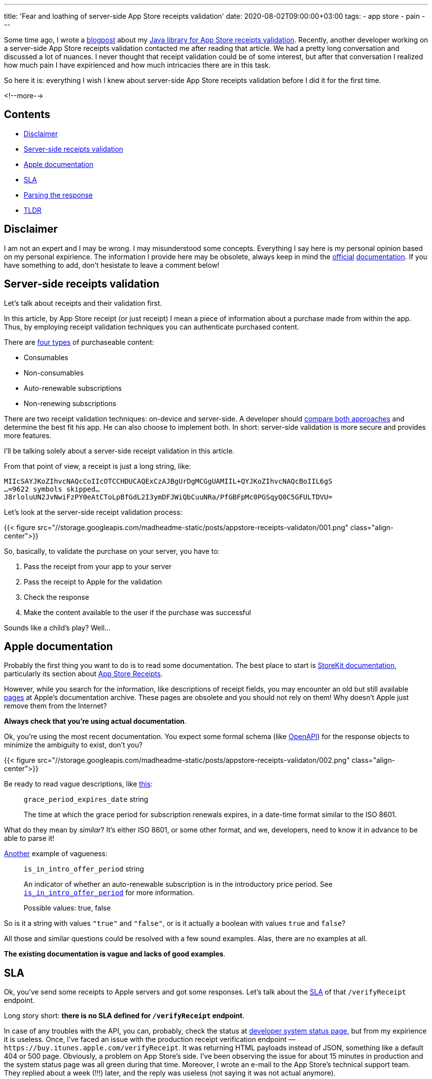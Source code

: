 ---
title: 'Fear and loathing of server-side App Store receipts validation'
date: 2020-08-02T09:00:00+03:00
tags:
  - app store
  - pain
---

Some time ago, I wrote a link:../appstore-receipts-validator-j[blogpost] about my https://gitlab.com/madhead/appstore-receipts-validator-j[Java library for App Store receipts validation].
Recently, another developer working on a server-side App Store receipts validation contacted me after reading that article.
We had a pretty long conversation and discussed a lot of nuances.
I never thought that receipt validation could be of some interest, but after that conversation I realized how much pain I have expirienced and how much intricacies there are in this task.

So here it is: everything I wish I knew about server-side App Store receipts validation before I did it for the first time.

<!--more-->

## Contents

* <<disclaimer, Disclaimer>>
* <<intro, Server-side receipts validation>>
* <<docs, Apple documentation>>
* <<sla, SLA>>
* <<parsing, Parsing the response>>
* <<tldr, TLDR>>

[#disclaimer]
## Disclaimer

I am not an expert and I may be wrong.
I may misunderstood some concepts.
Everything I say here is my personal opinion based on my personal expirience.
The information I provide here may be obsolete, always keep in mind the https://developer.apple.com/documentation/storekit/in-app_purchase/validating_receipts_with_the_app_store[official] https://developer.apple.com/documentation/appstorereceipts[documentation].
If you have something to add, don't hesistate to leave a comment below!

[#intro]
## Server-side receipts validation

Let's talk about receipts and their validation first.

In this article, by App Store receipt (or just receipt) I mean a piece of information about a purchase made from within the app.
Thus, by employing receipt validation techniques you can authenticate purchased content.

There are https://developer.apple.com/in-app-purchase[four types] of purchaseable content:

 * Consumables
 * Non-consumables
 * Auto-renewable subscriptions
 * Non-renewing subscriptions

There are two receipt validation techniques: on-device and server-side.
A developer should https://developer.apple.com/documentation/storekit/in-app_purchase/choosing_a_receipt_validation_technique[compare both approaches] and determine the best fit his app.
He can also choose to implement both.
In short: server-side validation is more secure and provides more features.

I'll be talking solely about a server-side receipt validation in this article.

From that point of view, a receipt is just a long string, like:

[source]
----
MIIcSAYJKoZIhvcNAQcCoIIcOTCCHDUCAQExCzAJBgUrDgMCGgUAMIIL+QYJKoZIhvcNAQcBoIIL6gS
…≈9622 symbols skipped…
J8rloluUN2JvNwiFzPY0eAtCToLpBfGdL2I3ymDFJWiQbCuuNRa/PfGBFpMc0PGSqyQ0C5GFULTDVU=
----

Let's look at the server-side receipt validation process:

{{< figure src="//storage.googleapis.com/madheadme-static/posts/appstore-receipts-validaton/001.png" class="align-center">}}

So, basically, to validate the purchase on your server, you have to:

 . Pass the receipt from your app to your server
 . Pass the receipt to Apple for the validation
 . Check the response
 . Make the content available to the user if the purchase was successful

Sounds like a child's play?
Well…

[#docs]
## Apple documentation

Probably the first thing you want to do is to read some documentation.
The best place to start is https://developer.apple.com/documentation/storekit[StoreKit documentation], particularly its section about https://developer.apple.com/documentation/appstorereceipts[App Store Receipts].

However, while you search for the information, like descriptions of receipt fields, you may encounter an old but still available https://developer.apple.com/library/archive/releasenotes/General/ValidateAppStoreReceipt/Chapters/ReceiptFields.html#//apple_ref/doc/uid/TP40010573-CH106-SW12[pages] at Apple's documentation archive.
These pages are obsolete and you should not rely on them!
Why doesn't Apple just remove them from the Internet?

**Always check that you're using actual documentation**.

Ok, you're using the most recent documentation.
You expect some formal schema (like https://swagger.io/specification[OpenAPI]) for the response objects to minimize the ambiguity to exist, don't you?

{{< figure src="//storage.googleapis.com/madheadme-static/posts/appstore-receipts-validaton/002.png" class="align-center">}}

Be ready to read vague descriptions, like https://developer.apple.com/documentation/appstorereceipts/responsebody/pending_renewal_info[this]:

> `grace_period_expires_date` string
>
> The time at which the grace period for subscription renewals expires, in a date-time format similar to the ISO 8601.

What do they mean by __similar__?
It's either ISO 8601, or some other format, and we, developers, need to know it in advance to be able to parse it!

https://developer.apple.com/documentation/appstorereceipts/responsebody/latest_receipt_info[Another] example of vagueness:

> `is_in_intro_offer_period` string
>
> An indicator of whether an auto-renewable subscription is in the introductory price period. See https://developer.apple.com/documentation/appstorereceipts/is_in_intro_offer_period[`is_in_intro_offer_period`] for more information.
> 
> Possible values: true, false

So is it a string with values ``"true"`` and ``"false"``, or is it actually a boolean with values `true` and `false`?

All those and similar questions could be resolved with a few sound examples.
Alas, there are no examples at all.

**The existing documentation is vague and lacks of good examples**.

[#sla]
## SLA

Ok, you've send some receipts to Apple servers and got some responses.
Let's talk about the https://en.wikipedia.org/wiki/Service-level_agreement[SLA] of that `/verifyReceipt` endpoint.

Long story short: **there is no SLA defined for `/verifyReceipt` endpoint**.

In case of any troubles with the API, you can, probably, check the status at https://developer.apple.com/system-status[developer system status page], but from my expirience it is useless.
Once, I've faced an issue with the production receipt verification endpoint — `\https://buy.itunes.apple.com/verifyReceipt`.
It was returning HTML payloads instead of JSON, something like a default 404 or 500 page.
Obviously, a problem on App Store's side.
I've been observing the issue for about 15 minutes in production and the system status page was all green during that time.
Moreover, I wrote an e-mail to the App Store's technical support team.
They replied about a week (!!!) later, and the reply was useless (not saying it was not actual anymore).

Unluky me?
Unlucky, but not alone.
Here is a https://stackoverflow.com/q/61566293/750510[StackOverflow question] by another poor guy facing a similar issue (probably the same that I did).

Let me finish this section with a quote https://cloud.google.com/blog/products/gcp/sre-fundamentals-slis-slas-and-slos[from Google's SRE guides] that emphasizes the importance of having a well-defined SLA (actually, it's about SLO, but SLA is normally a looser objective than the SLO and depends on it):

[quote]
____
SRE begins with the idea that a prerequisite to success is availability.
**A system that is unavailable cannot perform its function and will fail by default.
Availability, in SRE terms, defines whether a system is able to fulfill its intended function at a point in time.**
In addition to being used as a reporting tool, the historical availability measurement can also describe the probability that your system will perform as expected in the future.
____

Without an SLA defined by App Store, you cannot predict your own service availability.
You have no ground for your complains in case if something fails at App Store.
Their service is provided "as is", and this is not how serious business is done, IMO.

[#parsing]
## Parsing the response

Next thing to do after getting a successful response from `/verifyreceipt` is parsing it.

And it's a big deal, especially if you're using a statically typed language like Kotlin or Java and want to use classes instead of `Map<String, Object>`.
As I've mentioned above, there is no formal schema defined for App Store's payloads, so you have to write https://en.wikipedia.org/wiki/Data_transfer_object[DTOs] and deserialization logic yourself.
Or use my library for JVM, but that's link:../appstore-receipts-validator-j[another story].

Imagine there is no library and you're parsing the payloads manually.

{{< figure src="//storage.googleapis.com/madheadme-static/posts/appstore-receipts-validaton/003.png" class="align-center">}}

https://stackoverflow.com/a/33961925/750510[There are] actually two kinds of receipts: deprecated single transaction receipts and grand unified receipts with multiple transactions.
Why should you even bother with single transaction receipts when they are deprecated?
Well, because Apple still uses those receipts in their <<s2s, Server-to-Server Notifications>>, but I'll talk about them later.

Here is how a deprecated single transaction receipt looks like:

[source]
----
ewoJInNpZ25hdHVyZSIgPSAiQXdsWWpJdkVvdGE0NWRWMllQNk9CU3I1WHoyK3F0T3l3bnc3Y3JOMVl
…
mpMMGROVkNJN0NuMD0iOwoJInBvZCIgPSAiMTgiOwoJInNpZ25pbmctc3RhdHVzIiA9ICIwIjsKfQ==
----

And here is the response you'll get after its verification (I've mangled some data for security reasons):

[source, json]
----
{
    "auto_renew_status": 0,
    "status": 0,
    "auto_renew_product_id": "a.b.c.premium.monthly.24.99",
    "receipt": {
        "original_purchase_date_pst": "2020-07-22 13:18:22 America/Los_Angeles",
        "quantity": "1",
        "unique_vendor_identifier": "X999XX9X-X9XX-9999-9999-XXX9999X9XXX",
        "bvrs": "9999",
        "expires_date_formatted": "2020-07-25 20:18:22 Etc/GMT",
        "is_in_intro_offer_period": "false",
        "purchase_date_ms": "1595449102000",
        "expires_date_formatted_pst": "2020-07-25 13:18:22 America/Los_Angeles",
        "is_trial_period": "true",
        "item_id": "9999999999",
        "unique_identifier": "999x9x9x99x99999x9x9xx99999999xxxxx99xxx",
        "original_transaction_id": "999999999999999",
        "subscription_group_identifier": "99999999",
        "app_item_id": "9999999999",
        "transaction_id": "999999999999999",
        "web_order_line_item_id": "999999999999999",
        "version_external_identifier": "999999999",
        "purchase_date": "2020-07-22 20:18:22 Etc/GMT",
        "product_id": "a.b.c.premium.monthly.24.99",
        "expires_date": "1595708302000",
        "original_purchase_date": "2020-07-22 20:18:22 Etc/GMT",
        "purchase_date_pst": "2020-07-22 13:18:22 America/Los_Angeles",
        "bid": "a.b.c",
        "original_purchase_date_ms": "1595449102000"
    },
    "latest_receipt_info": {
        "original_purchase_date_pst": "2020-07-22 13:18:22 America/Los_Angeles",
        "quantity": "1",
        "unique_vendor_identifier": "X999XX9X-X9XX-9999-9999-XXX9999X9XXX",
        "bvrs": "9999",
        "expires_date_formatted": "2020-07-25 20:18:22 Etc/GMT",
        "is_in_intro_offer_period": "false",
        "purchase_date_ms": "1595449102000",
        "expires_date_formatted_pst": "2020-07-25 13:18:22 America/Los_Angeles",
        "is_trial_period": "true",
        "item_id": "9999999999",
        "unique_identifier": "999x9x9x99x99999x9x9xx99999999xxxxx99xxx",
        "original_transaction_id": "999999999999999",
        "subscription_group_identifier": "99999999",
        "app_item_id": "9999999999",
        "transaction_id": "999999999999999",
        "web_order_line_item_id": "999999999999999",
        "purchase_date": "2020-07-22 20:18:22 Etc/GMT",
        "product_id": "a.b.c.premium.monthly.24.99",
        "expires_date": "1595708302000",
        "original_purchase_date": "2020-07-22 20:18:22 Etc/GMT",
        "purchase_date_pst": "2020-07-22 13:18:22 America/Los_Angeles",
        "bid": "a.b.c",
        "original_purchase_date_ms": "1595449102000"
    },
    "latest_receipt": "ewoJInNpZ2 … IwIjsKfQ=="
}
----

And now the grand unified receipt and its validation result:

[source]
----
MIIULAYJKoZIhvcNAQcCoIIUHTCCFBkCAQExCzAJBgUrDgMCGgUAMIIDzQYJKoZIhvcNAQcBoIIDvgS
…
xSfRIlSJ+g+WzQcKFbkW9fucSu7XfGJhbvbw9M4itAK2/xduPQPht2OQx7NIJcPcVXpQAcJzICvI/8=
----

[source, json]
----
{
    "status": 0,
    "environment": "Production",
    "receipt": {
        "receipt_type": "Production",
        "adam_id": 9999999999,
        "app_item_id": 9999999999,
        "bundle_id": "a.b.c",
        "application_version": "9999",
        "download_id": 99999999999999,
        "version_external_identifier": 999999999,
        "receipt_creation_date": "2018-04-15 14:48:20 Etc/GMT",
        "receipt_creation_date_ms": "1523803700000",
        "receipt_creation_date_pst": "2018-04-15 07:48:20 America/Los_Angeles",
        "request_date": "2020-07-22 20:15:24 Etc/GMT",
        "request_date_ms": "1595448924349",
        "request_date_pst": "2020-07-22 13:15:24 America/Los_Angeles",
        "original_purchase_date": "2018-01-29 07:11:04 Etc/GMT",
        "original_purchase_date_ms": "1517209864000",
        "original_purchase_date_pst": "2018-01-28 23:11:04 America/Los_Angeles",
        "original_application_version": "8888",
        "in_app": [
            {
                "quantity": "1",
                "product_id": "a.b.c.premium.monthly.24.99",
                "transaction_id": "999999999999999",
                "original_transaction_id": "999999999999999",
                "purchase_date": "2018-04-15 14:48:19 Etc/GMT",
                "purchase_date_ms": "1523803699000",
                "purchase_date_pst": "2018-04-15 07:48:19 America/Los_Angeles",
                "original_purchase_date": "2018-04-15 14:48:20 Etc/GMT",
                "original_purchase_date_ms": "1523803700000",
                "original_purchase_date_pst": "2018-04-15 07:48:20 America/Los_Angeles",
                "expires_date": "2019-04-15 14:48:19 Etc/GMT",
                "expires_date_ms": "1555339699000",
                "expires_date_pst": "2019-04-15 07:48:19 America/Los_Angeles",
                "web_order_line_item_id": "999999999999999",
                "is_trial_period": "false",
                "is_in_intro_offer_period": "false"
            }
        ]
    },
    "latest_receipt_info": [
        {
            "quantity": "1",
            "product_id": "a.b.c.premium.monthly.24.99",
            "transaction_id": "999999999999999",
            "original_transaction_id": "999999999999999",
            "purchase_date": "2020-04-15 14:48:19 Etc/GMT",
            "purchase_date_ms": "1586962099000",
            "purchase_date_pst": "2020-04-15 07:48:19 America/Los_Angeles",
            "original_purchase_date": "2018-04-15 14:48:20 Etc/GMT",
            "original_purchase_date_ms": "1523803700000",
            "original_purchase_date_pst": "2018-04-15 07:48:20 America/Los_Angeles",
            "expires_date": "2021-04-15 14:48:19 Etc/GMT",
            "expires_date_ms": "1618498099000",
            "expires_date_pst": "2021-04-15 07:48:19 America/Los_Angeles",
            "web_order_line_item_id": "999999999999999",
            "is_trial_period": "false",
            "is_in_intro_offer_period": "false",
            "subscription_group_identifier": "99999999"
        }
    ],
    "latest_receipt": "MIIUPQYJKo … U13wS5iQ==",
    "pending_renewal_info": [
        {
            "auto_renew_product_id": "a.b.c.premium.monthly.24.99",
            "original_transaction_id": "999999999999999",
            "product_id": "a.b.c.premium.monthly.24.99",
            "auto_renew_status": "0"
        }
    ]
}
----

Even with the receipts themselves seem similar (they are both strings, one starting with `ewo…` and the other with `MII…`) the response's JSON structure differs a lot.
For example, `latest_receipt_info` is an object for a single transaction receipt and it is an array for grand unified receipt.
Grand unified receipt contains `pending_renewal_info` object, and single transaction receipt does not.
Grand unified receipt's `receipt` object contains an array of in-apps, and single transaction receipt does not.
There are other differences not to mention.

How to detekt new transactions / groups -- they are all in array, how to detekt new?
No money in /verifyReceipt
Fastlane / spaceship


[#sandbox]
## Sandbox

https://developer.apple.com/documentation/appstorereceipts/verifyreceipt
Verify your receipt first with the production URL; proceed to verify with the sandbox URL if you receive a 21007 status code. Following this approach ensures that you do not have to switch between URLs while your application is tested, reviewed by App Review, or live in the App Store.

useless sandbox: cannot check certain flows


[#s2s]
## S2S

S2S 200 / 204
Useless S2S for checking expired subscriptions 
2 types of recipes, why it's important

[#quirks]
## Quirks / Bugs

Incrementing transaction ids (bug?)

[#tldr]
## TLDR

 . Always check that you're using actual documentation.
 . The existing documentation is vague and lacks of examples.
 . No SLA is defined for `/verifyReceipt` endpoint.

https://medium.com/revenuecat-blog/ios-subscriptions-are-hard-d9b29c74e96f
